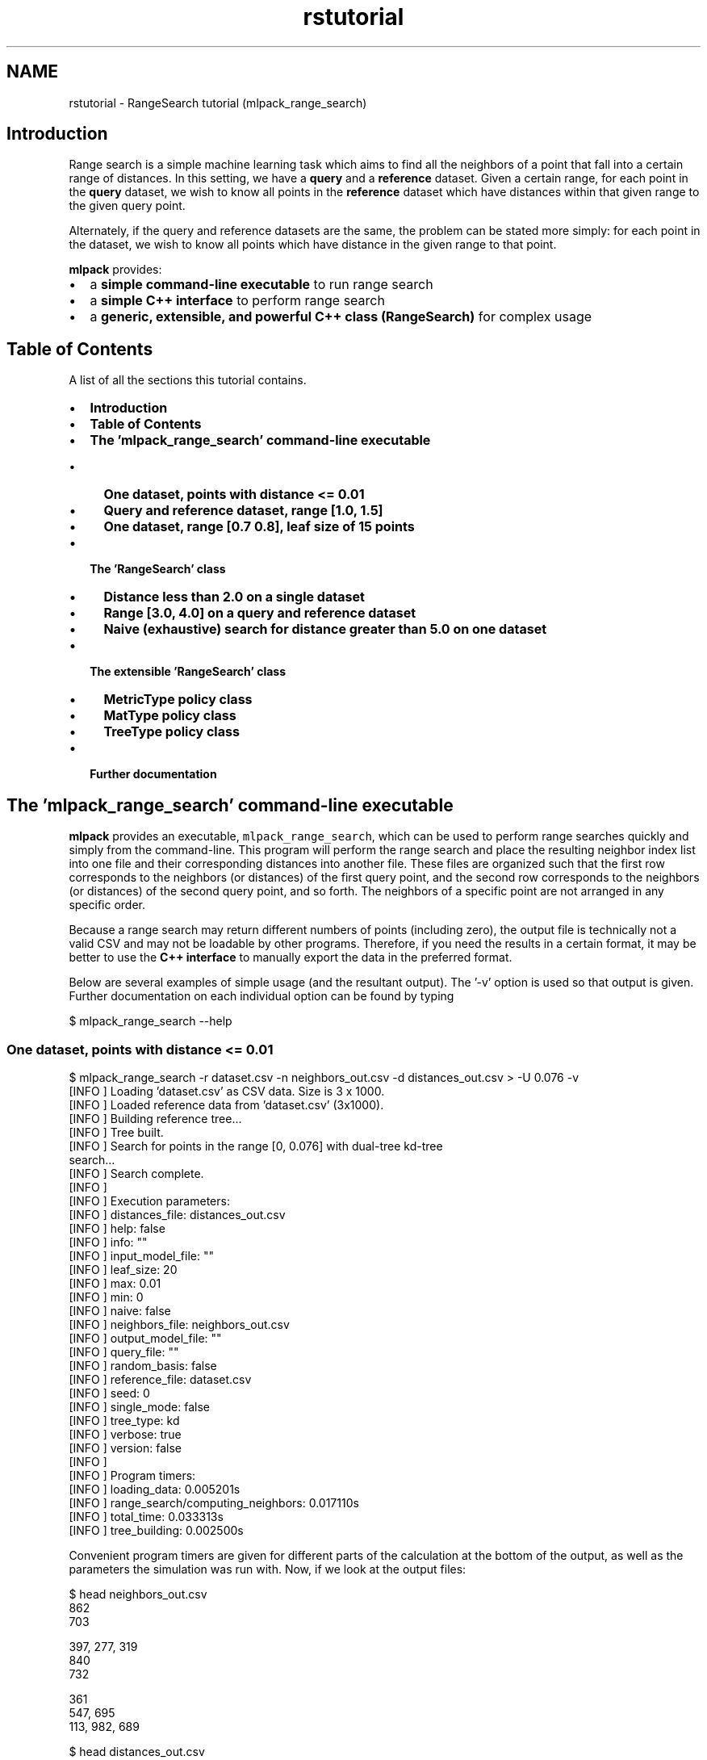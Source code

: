 .TH "rstutorial" 3 "Sat Mar 25 2017" "Version master" "mlpack" \" -*- nroff -*-
.ad l
.nh
.SH NAME
rstutorial \- RangeSearch tutorial (mlpack_range_search) 

.SH "Introduction"
.PP
Range search is a simple machine learning task which aims to find all the neighbors of a point that fall into a certain range of distances\&. In this setting, we have a \fBquery\fP and a \fBreference\fP dataset\&. Given a certain range, for each point in the \fBquery\fP dataset, we wish to know all points in the \fBreference\fP dataset which have distances within that given range to the given query point\&.
.PP
Alternately, if the query and reference datasets are the same, the problem can be stated more simply: for each point in the dataset, we wish to know all points which have distance in the given range to that point\&.
.PP
\fBmlpack\fP provides:
.PP
.IP "\(bu" 2
a \fBsimple command-line executable\fP to run range search
.IP "\(bu" 2
a \fBsimple C++ interface\fP to perform range search
.IP "\(bu" 2
a \fBgeneric, extensible, and powerful C++ class (RangeSearch)\fP for complex usage
.PP
.SH "Table of Contents"
.PP
A list of all the sections this tutorial contains\&.
.PP
.IP "\(bu" 2
\fBIntroduction\fP
.IP "\(bu" 2
\fBTable of Contents\fP
.IP "\(bu" 2
\fBThe 'mlpack_range_search' command-line executable\fP
.IP "  \(bu" 4
\fBOne dataset, points with distance <= 0\&.01\fP
.IP "  \(bu" 4
\fBQuery and reference dataset, range [1\&.0, 1\&.5]\fP
.IP "  \(bu" 4
\fBOne dataset, range [0\&.7 0\&.8], leaf size of 15 points\fP
.PP

.IP "\(bu" 2
\fBThe 'RangeSearch' class\fP
.IP "  \(bu" 4
\fBDistance less than 2\&.0 on a single dataset\fP
.IP "  \(bu" 4
\fBRange [3\&.0, 4\&.0] on a query and reference dataset\fP
.IP "  \(bu" 4
\fBNaive (exhaustive) search for distance greater than 5\&.0 on one dataset\fP
.PP

.IP "\(bu" 2
\fBThe extensible 'RangeSearch' class\fP
.IP "  \(bu" 4
\fBMetricType policy class\fP
.IP "  \(bu" 4
\fBMatType policy class\fP
.IP "  \(bu" 4
\fBTreeType policy class\fP
.PP

.IP "\(bu" 2
\fBFurther documentation\fP
.PP
.SH "The 'mlpack_range_search' command-line executable"
.PP
\fBmlpack\fP provides an executable, \fCmlpack_range_search\fP, which can be used to perform range searches quickly and simply from the command-line\&. This program will perform the range search and place the resulting neighbor index list into one file and their corresponding distances into another file\&. These files are organized such that the first row corresponds to the neighbors (or distances) of the first query point, and the second row corresponds to the neighbors (or distances) of the second query point, and so forth\&. The neighbors of a specific point are not arranged in any specific order\&.
.PP
Because a range search may return different numbers of points (including zero), the output file is technically not a valid CSV and may not be loadable by other programs\&. Therefore, if you need the results in a certain format, it may be better to use the \fBC++ interface\fP to manually export the data in the preferred format\&.
.PP
Below are several examples of simple usage (and the resultant output)\&. The '-v' option is used so that output is given\&. Further documentation on each individual option can be found by typing
.PP
.PP
.nf
$ mlpack_range_search --help
.fi
.PP
.SS "One dataset, points with distance <= 0\&.01"
.PP
.nf
$ mlpack_range_search -r dataset\&.csv -n neighbors_out\&.csv -d distances_out\&.csv \
> -U 0\&.076 -v
[INFO ] Loading 'dataset\&.csv' as CSV data\&.  Size is 3 x 1000\&.
[INFO ] Loaded reference data from 'dataset\&.csv' (3x1000)\&.
[INFO ] Building reference tree\&.\&.\&.
[INFO ] Tree built\&.
[INFO ] Search for points in the range [0, 0\&.076] with dual-tree kd-tree
search\&.\&.\&.
[INFO ] Search complete\&.
[INFO ]
[INFO ] Execution parameters:
[INFO ]   distances_file: distances_out\&.csv
[INFO ]   help: false
[INFO ]   info: ""
[INFO ]   input_model_file: ""
[INFO ]   leaf_size: 20
[INFO ]   max: 0\&.01
[INFO ]   min: 0
[INFO ]   naive: false
[INFO ]   neighbors_file: neighbors_out\&.csv
[INFO ]   output_model_file: ""
[INFO ]   query_file: ""
[INFO ]   random_basis: false
[INFO ]   reference_file: dataset\&.csv
[INFO ]   seed: 0
[INFO ]   single_mode: false
[INFO ]   tree_type: kd
[INFO ]   verbose: true
[INFO ]   version: false
[INFO ]
[INFO ] Program timers:
[INFO ]   loading_data: 0\&.005201s
[INFO ]   range_search/computing_neighbors: 0\&.017110s
[INFO ]   total_time: 0\&.033313s
[INFO ]   tree_building: 0\&.002500s
.fi
.PP
.PP
Convenient program timers are given for different parts of the calculation at the bottom of the output, as well as the parameters the simulation was run with\&. Now, if we look at the output files:
.PP
.PP
.nf
$ head neighbors_out\&.csv
862
703

397, 277, 319
840
732

361
547, 695
113, 982, 689

$ head distances_out\&.csv
0\&.0598608
0\&.0753264

0\&.0207941, 0\&.0759762, 0\&.0471072
0\&.0708221
0\&.0568806

0\&.0700532
0\&.0529565, 0\&.0550988
0\&.0447142, 0\&.0399286, 0\&.0734605
.fi
.PP
.PP
We can see that only point 862 is within distance 0\&.076 of point 0\&. We can also see that point 2 has no points within a distance of 0\&.076 -- that line is empty\&.
.SS "Query and reference dataset, range [1\&.0, 1\&.5]"
.PP
.nf
$ mlpack_range_search -q query_dataset\&.csv -r reference_dataset\&.csv -n \
> neighbors_out\&.csv -d distances_out\&.csv -L 1\&.0 -U 1\&.5 -v
[INFO ] Loading 'reference_dataset\&.csv' as CSV data\&.  Size is 3 x 1000\&.
[INFO ] Loaded reference data from 'reference_dataset\&.csv' (3x1000)\&.
[INFO ] Building reference tree\&.\&.\&.
[INFO ] Tree built\&.
[INFO ] Loading 'query_dataset\&.csv' as CSV data\&.  Size is 3 x 50\&.
[INFO ] Loaded query data from 'query_dataset\&.csv' (3x50)\&.
[INFO ] Search for points in the range [1, 1\&.5] with dual-tree kd-tree search\&.\&.\&.
[INFO ] Building query tree\&.\&.\&.
[INFO ] Tree built\&.
[INFO ] Search complete\&.
[INFO ]
[INFO ] Execution parameters:
[INFO ]   distances_file: distances_out\&.csv
[INFO ]   help: false
[INFO ]   info: ""
[INFO ]   input_model_file: ""
[INFO ]   leaf_size: 20
[INFO ]   max: 1\&.5
[INFO ]   min: 1
[INFO ]   naive: false
[INFO ]   neighbors_file: neighbors_out\&.csv
[INFO ]   output_model_file: ""
[INFO ]   query_file: query_dataset\&.csv
[INFO ]   random_basis: false
[INFO ]   reference_file: reference_dataset\&.csv
[INFO ]   seed: 0
[INFO ]   single_mode: false
[INFO ]   tree_type: kd
[INFO ]   verbose: true
[INFO ]   version: false
[INFO ]
[INFO ] Program timers:
[INFO ]   loading_data: 0\&.006199s
[INFO ]   range_search/computing_neighbors: 0\&.024427s
[INFO ]   total_time: 0\&.045403s
[INFO ]   tree_building: 0\&.003979s
.fi
.PP
.SS "One dataset, range [0\&.7 0\&.8], leaf size of 15 points"
The \fBmlpack\fP implementation of range search is a dual-tree algorithm; when $kd$-trees are used, the leaf size of the tree can be changed\&. Depending on the characteristics of the dataset, a larger or smaller leaf size can provide faster computation\&. The leaf size is modifiable through the command-line interface, as shown below\&.
.PP
.PP
.nf
$ mlpack_range_search -r dataset\&.csv -n neighbors_out\&.csv -d distances_out\&.csv \
> -L 0\&.7 -U 0\&.8 -l 15 -v
[INFO ] Loading 'dataset\&.csv' as CSV data\&.  Size is 3 x 1000\&.
[INFO ] Loaded reference data from 'dataset\&.csv' (3x1000)\&.
[INFO ] Building reference tree\&.\&.\&.
[INFO ] Tree built\&.
[INFO ] Search for points in the range [0\&.7, 0\&.8] with dual-tree kd-tree
search\&.\&.\&.
[INFO ] Search complete\&.
[INFO ]
[INFO ] Execution parameters:
[INFO ]   distances_file: distances_out\&.csv
[INFO ]   help: false
[INFO ]   info: ""
[INFO ]   input_model_file: ""
[INFO ]   leaf_size: 15
[INFO ]   max: 0\&.8
[INFO ]   min: 0\&.7
[INFO ]   naive: false
[INFO ]   neighbors_file: neighbors_out\&.csv
[INFO ]   output_model_file: ""
[INFO ]   query_file: ""
[INFO ]   random_basis: false
[INFO ]   reference_file: dataset\&.csv
[INFO ]   seed: 0
[INFO ]   single_mode: false
[INFO ]   tree_type: kd
[INFO ]   verbose: true
[INFO ]   version: false
[INFO ]
[INFO ] Program timers:
[INFO ]   loading_data: 0\&.006298s
[INFO ]   range_search/computing_neighbors: 0\&.411041s
[INFO ]   total_time: 0\&.539931s
[INFO ]   tree_building: 0\&.004695s
.fi
.PP
.PP
Further documentation on options should be found by using the --help option\&.
.SH "The 'RangeSearch' class"
.PP
The 'RangeSearch' class is an extensible template class which allows a high level of flexibility\&. However, all of the template arguments have default parameters, allowing a user to simply use 'RangeSearch<>' for simple usage without worrying about the exact necessary template parameters\&.
.PP
The class bears many similarities to the \fBNeighborSearch\fP class; usage generally consists of calling the constructor with one or two datasets, and then calling the 'Search()' method to perform the actual range search\&.
.PP
The 'Search()' method stores the results in two vector-of-vector objects\&. This is necessary because each query point may have a different number of neighbors in the specified distance range\&. The structure of those two objects is very similar to the output files --neighbors_file and --distances_file for the CLI interface (see above)\&. A handful of examples of simple usage of the RangeSearch class are given below\&.
.SS "Distance less than 2\&.0 on a single dataset"
.PP
.nf
#include <mlpack/methods/range_search/range_search\&.hpp>

using namespace mlpack::range;

// Our dataset matrix, which is column-major\&.
extern arma::mat data;

RangeSearch<> a(data);

// The vector-of-vector objects we will store output in\&.
std::vector<std::vector<size_t> > resultingNeighbors;
std::vector<std::vector<double> > resultingDistances;

// The range we will use\&.
math::Range r(0\&.0, 2\&.0); // [0\&.0, 2\&.0]\&.

a\&.Search(r, resultingNeighbors, resultingDistances);
.fi
.PP
.PP
The output of the search is stored in resultingNeighbors and resultingDistances\&.
.SS "Range [3\&.0, 4\&.0] on a query and reference dataset"
.PP
.nf
#include <mlpack/methods/range_search/range_search\&.hpp>

using namespace mlpack::range;

// Our dataset matrices, which are column-major\&.
extern arma::mat queryData, referenceData;

RangeSearch<> a(referenceData);

// The vector-of-vector objects we will store output in\&.
std::vector<std::vector<size_t> > resultingNeighbors;
std::vector<std::vector<double> > resultingDistances;

// The range we will use\&.
math::Range r(3\&.0, 4\&.0); // [3\&.0, 4\&.0]\&.

a\&.Search(queryData, r, resultingNeighbors, resultingDistances);
.fi
.PP
.SS "Naive (exhaustive) search for distance greater than 5\&.0 on one dataset"
This example uses the O(n^2) naive search (not the tree-based search)\&.
.PP
.PP
.nf
#include <mlpack/methods/range_search/range_search\&.hpp>

using namespace mlpack::range;

// Our dataset matrix, which is column-major\&.
extern arma::mat dataset;

// The 'true' option indicates that we will use naive calculation\&.
RangeSearch<> a(dataset, true);

// The vector-of-vector objects we will store output in\&.
std::vector<std::vector<size_t> > resultingNeighbors;
std::vector<std::vector<double> > resultingDistances;

// The range we will use\&.  The upper bound is DBL_MAX\&.
math::Range r(5\&.0, DBL_MAX); // [5\&.0, inf)\&.

a\&.Search(r, resultingNeighbors, resultingDistances);
.fi
.PP
.PP
Needless to say, naive search can be very slow\&.\&.\&.
.SH "The extensible 'RangeSearch' class"
.PP
Similar to the \fBNeighborSearch class\fP, the RangeSearch class is very extensible, having the following template arguments:
.PP
.PP
.nf
template<typename MetricType = metric::EuclideanDistance,
         typename MatType = arma::mat,
         template<typename TreeMetricType,
                  typename TreeStatType,
                  typename TreeMatType> class TreeType = tree::KDTree>
class RangeSearch;
.fi
.PP
.PP
By choosing different components for each of these template classes, a very arbitrary range searching object can be constructed\&.
.SS "MetricType policy class"
The MetricType policy class allows the range search to take place in any arbitrary metric space\&. The \fBmlpack::metric::LMetric\fP class is a good example implementation\&. A MetricType class must provide the following functions:
.PP
.PP
.nf
// Empty constructor is required\&.
MetricType();

// Compute the distance between two points\&.
template<typename VecType>
double Evaluate(const VecType& a, const VecType& b);
.fi
.PP
.PP
Internally, the RangeSearch class keeps an instantiated MetricType class (which can be given in the constructor)\&. This is useful for a metric like the Mahalanobis distance (\fBmlpack::metric::MahalanobisDistance\fP), which must store state (the covariance matrix)\&. Therefore, you can write a non-static MetricType class and use it seamlessly with RangeSearch\&.
.SS "MatType policy class"
The MatType template parameter specifies the type of data matrix used\&. This type must implement the same operations as an Armadillo matrix, and so standard choices are \fCarma::mat\fP and \fCarma::sp_mat\fP\&.
.SS "TreeType policy class"
The RangeSearch class also allows a custom tree to be used\&. The TreeType policy is also used elsewhere in mlpack and is documented more thoroughly \fBhere\fP\&.
.PP
Typical choices might include \fBmlpack::tree::KDTree\fP (the default), \fBmlpack::tree::BallTree\fP, \fBmlpack::tree::RTree\fP, \fBmlpack::tree::RStarTree\fP, or \fBmlpack::tree::StandardCoverTree\fP\&. Below is an example that uses the RangeSearch class with an R-tree:
.PP
.PP
.nf
// Construct a RangeSearch object with ball bounds\&.
RangeSearch<
    metric::EuclideanDistance,
    arma::mat,
    tree::RTree
> rangeSearch(dataset);
.fi
.PP
.PP
For further information on trees, including how to write your own tree for use with RangeSearch and other mlpack methods, see the \fBTreeType policy documentation\fP\&.
.SH "Further documentation"
.PP
For further documentation on the RangeSearch class, consult the \fBcomplete API documentation\fP\&. 
